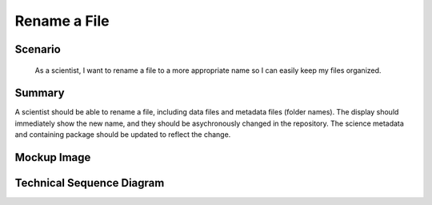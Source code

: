 Rename a File       
=============

Scenario
--------

    As a scientist, I want to rename a file to a more appropriate name so I can easily keep my files organized.
    
Summary
-------
A scientist should be able to rename a file, including data files and metadata files (folder names).  The display should immediately show the new name, and they should be asychronously changed in the repository. The science metadata and containing package should be updated to reflect the change. 

Mockup Image
------------

.. image:: images/Edit-Metadata-Rename-a-File.png

Technical Sequence Diagram
--------------------------

.. 
    @startuml images/rename-a-file-sequence-diagram.png

      !include ../plantuml-styles.txt
      skinparam SequenceGroupBorderColor #AAAAAA
      skinparam SequenceGroupBorderThickness #AAAAAA

      actor "Scientist"
      participant DataPackageView as PackageView <<Backbone.View>>
      participant DataPackage as DataPackage <<Backbone.Collection>>
      participant EML as EML <<DataONEObject>>
      participant DataObject as "dataObject:DataObject" <<DataONEObject>>
      participant LocalStorage as LocalStore  <<Store>>
      participant MN as MN  <<Store>>

      PackageView -> DataPackage : listenTo("change", showCancelSave())
      note right
        On any change, show the 
        Cancel/Save buttons
      end note
      PackageView -> PackageView : listenTo("change #filenameElementId", handleChange())
      
      DataPackage -> DataPackage : on("change:filename", handleChange())
      
      PackageView -> PackageView : on("click menu.item", handleRename())
      
      Scientist -> PackageView : Chooses "Rename ..." menu item
      
      activate PackageView
        PackageView -> PackageView : handleRename()
        note right
          handleRename() moves the focus to the 
          "#filenameElementId" element and calls 
          select() on the existing text
        end note
        PackageView -> DataObject : set("filename", filename)
        activate DataObject
          DataObject --> PackageView : dataObject
        deactivate DataObject
      deactivate PackageView
      
      activate DataPackage
        DataPackage -> DataPackage : handleChange()
        DataPackage -> DataPackage : set("dirty", true)
        DataPackage -> EML : updateEntity()
      deactivate DataPackage
      
      activate EML
        EML --> DataPackage : metadata
      deactivate EML
      
      activate DataPackage
        DataPackage -> PackageView: showCancelSave()
      deactivate DataPackage
      
      activate PackageView
        PackageView -> DataPackage : listenTo("change:dirty", hideCancelSave())
      deactivate PackageView
      Scientist -> PackageView : Chooses "Save"

      PackageView -> DataPackage : save()

      activate DataPackage
        DataPackage -> DataObject : saveSystemMetadata()
      deactivate DataPackage
      
      activate DataObject
        DataObject -> MN : updateSystemMetadata()
      deactivate DataObject
      
      activate MN
        MN --> DataObject : identifier
      deactivate MN

      activate DataObject
        DataObject -> DataPackage : success
      deactivate DataObject
      
      activate DataPackage
        DataPackage -> EML : save()
      deactivate DataPackage
      
      activate EML
        EML -> MN : update(pid, newPid, sysmeta, object)
      deactivate EML
      
      activate MN
        MN --> EML : identifier
      deactivate MN
        
      activate EML
        EML -> DataPackage : success          
      deactivate EML
      
      activate DataPackage  
        DataPackage -> MN : update(pid, newPid, sysmeta, object)
      deactivate DataPackage
      
      activate MN
        MN --> DataPackage : identifier
      deactivate MN
      
      activate DataPackage
        DataPackage -> DataPackage : set("dirty", false)
        DataPackage -> PackageView : hideCancelSave()
      deactivate DataPackage
    @enduml

.. image:: images/rename-a-file-sequence-diagram.png








